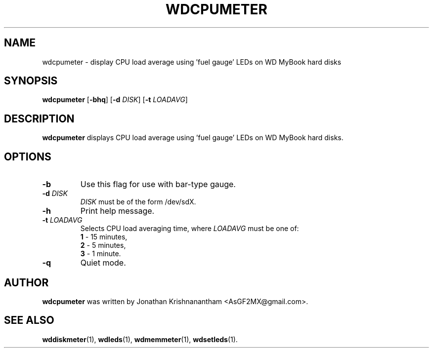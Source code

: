 .\"                                      Hey, EMACS: -*- nroff -*-
.\" First parameter, NAME, should be all caps
.\" Second parameter, SECTION, should be 1-8, maybe w/ subsection
.\" other parameters are allowed: see man(7), man(1)
.TH WDCPUMETER 1 "February 9, 2016"
.\" Please adjust this date whenever revising the manpage.
.\"
.\" Some roff macros, for reference:
.\" .nh        disable hyphenation
.\" .hy        enable hyphenation
.\" .ad l      left justify
.\" .ad b      justify to both left and right margins
.\" .nf        disable filling
.\" .fi        enable filling
.\" .br        insert line break
.\" .sp <n>    insert n+1 empty lines
.\" for manpage-specific macros, see man(7)
.SH NAME
wdcpumeter \- display CPU load average using 'fuel gauge' LEDs on WD MyBook hard disks
.SH SYNOPSIS
.B wdcpumeter
[\fB\-bhq\fR]
[\fB\-d\fR \fIDISK\fR]
[\fB\-t\fR \fILOADAVG\fR]
.SH DESCRIPTION
.B wdcpumeter
displays CPU load average using 'fuel gauge' LEDs on WD MyBook hard disks.
.SH OPTIONS
.TP
.BR \-b
Use this flag for use with bar-type gauge.
.TP
.BR \-d " "\fIDISK\fR
\fIDISK\fR must be of the form /dev/sdX.
.TP
.BR \-h
Print help message.
.TP
.BR \-t " " \fILOADAVG\fR
Selects CPU load averaging time, where \fILOADAVG\fR must be one of:
.br
.RS
.B 1
- 15 minutes,
.br
.B 2
- 5 minutes,
.br
.B 3
- 1 minute.
.RE
.TP
.BR \-q
Quiet mode.
.SH AUTHOR
.B wdcpumeter
was written by Jonathan Krishnanantham <AsGF2MX@gmail.com>.
.SH SEE ALSO
.BR wddiskmeter (1),
.BR wdleds (1),
.BR wdmemmeter (1),
.BR wdsetleds (1).

